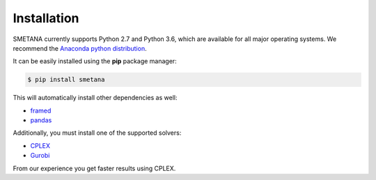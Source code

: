 .. highlight:: shell

============
Installation
============

SMETANA currently supports Python 2.7 and Python 3.6, which are available for all major operating systems. We recommend the `Anaconda python
distribution <https://www.continuum.io/downloads>`_.

It can be easily installed using the **pip** package manager:

.. code-block:: console

    $ pip install smetana

This will automatically install other dependencies as well:

- framed_
- pandas_

.. _framed: https://github.com/cdanielmachado/framed
.. _pandas: https://pandas.pydata.org/

Additionally, you must install one of the supported solvers:

- CPLEX_
- Gurobi_

.. _CPLEX: https://www.ibm.com/analytics/data-science/prescriptive-analytics/cplex-optimizer
.. _Gurobi: https://www.gurobi.com/

From our experience you get faster results using CPLEX.
